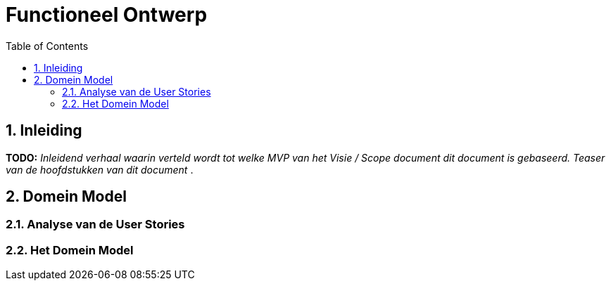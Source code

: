 :toc: marco
:numbered:  1


= Functioneel Ontwerp

toc::[]

== Inleiding
**TODO:** __Inleidend verhaal waarin verteld wordt tot welke MVP van het Visie / Scope document dit document is gebaseerd. Teaser van de hoofdstukken van dit document __.

== Domein Model

=== Analyse van de User Stories

=== Het Domein Model